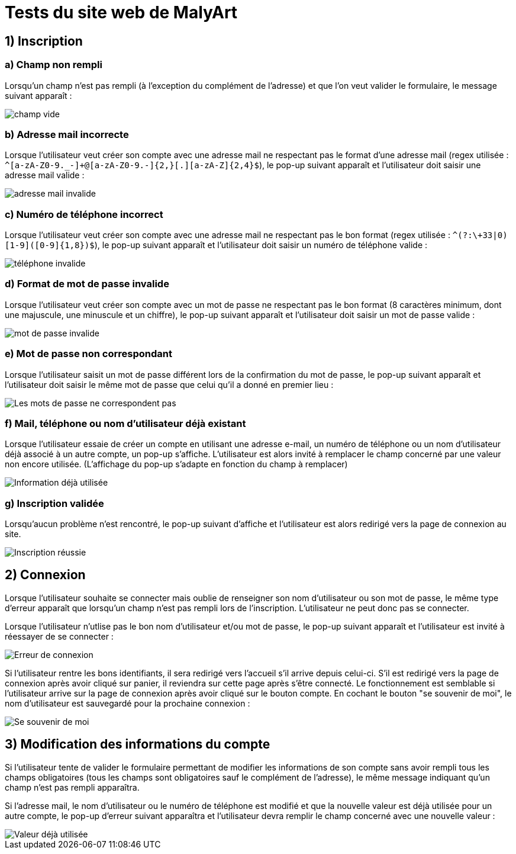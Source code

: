# Tests du site web de MalyArt

## 1) Inscription

### a) Champ non rempli

Lorsqu'un champ n'est pas rempli (à l'exception du complément de l'adresse) et que l'on veut valider le formulaire, 
le message suivant apparaît :

image::champ_vide.png[champ vide]

### b) Adresse mail incorrecte

Lorsque l'utilisateur veut créer son compte avec une adresse mail ne respectant pas le format d'une adresse mail (regex utilisée : `^[a-zA-Z0-9._-]+@[a-zA-Z0-9.-]{2,}[.][a-zA-Z]{2,4}$`), 
le pop-up suivant apparaît et l'utilisateur doit saisir une adresse mail valide :

image::adresse_mail_invalide.png[adresse mail invalide]

### c) Numéro de téléphone incorrect

Lorsque l'utilisateur veut créer son compte avec une adresse mail ne respectant pas le bon format (regex utilisée : `^(?:\+33|0)[1-9]([0-9]{1,8})$`),
le pop-up suivant apparaît et l'utilisateur doit saisir un numéro de téléphone valide :

image::tel_invalide.png[téléphone invalide]

### d) Format de mot de passe invalide

Lorsque l'utilisateur veut créer son compte avec un mot de passe ne respectant pas le bon format (8 caractères minimum, dont une majuscule, une minuscule et un chiffre),
le pop-up suivant apparaît et l'utilisateur doit saisir un mot de passe valide :

image::mdp_invalide.png[mot de passe invalide]

### e) Mot de passe non correspondant

Lorsque l'utilisateur saisit un mot de passe différent lors de la confirmation du mot de passe, le pop-up suivant apparaît et l'utilisateur doit saisir le même mot de passe que celui qu'il a donné en premier lieu :

image::mdp_corresp.png[Les mots de passe ne correspondent pas]

### f) Mail, téléphone ou nom d'utilisateur déjà existant

Lorsque l'utilisateur essaie de créer un compte en utilisant une adresse e-mail, un numéro de téléphone ou un nom d'utilisateur déjà associé à un autre compte, un pop-up s'affiche. 
L'utilisateur est alors invité à remplacer le champ concerné par une valeur non encore utilisée. (L'affichage du pop-up s'adapte en fonction du champ à remplacer)

image::popup_doublon.png[Information déjà utilisée]

### g) Inscription validée

Lorsqu'aucun problème n'est rencontré, le pop-up suivant d'affiche et l'utilisateur est alors redirigé vers la page de connexion au site.

image::popup_inscription_réussie.png[Inscription réussie]

## 2) Connexion

Lorsque l'utilisateur souhaite se connecter mais oublie de renseigner son nom d'utilisateur ou son mot de passe, le même type d'erreur apparaît que lorsqu'un champ n'est pas rempli lors de l'inscription. L'utilisateur 
ne peut donc pas se connecter.

Lorsque l'utilisateur n'utlise pas le bon nom d'utilisateur et/ou mot de passe, le pop-up suivant apparaît et l'utilisateur est invité à réessayer de se connecter :

image::login_error.png[Erreur de connexion]

Si l'utilisateur rentre les bons identifiants, il sera redirigé vers l'accueil s'il arrive depuis celui-ci. S'il est redirigé vers la page de connexion après avoir cliqué sur panier, il reviendra sur cette page après 
s'être connecté. Le fonctionnement est semblable si l'utilisateur arrive sur la page de connexion après avoir cliqué sur le bouton compte.
En cochant le bouton "se souvenir de moi", le nom d'utilisateur est sauvegardé pour la prochaine connexion : 

image::remind_me.png[Se souvenir de moi]

## 3) Modification des informations du compte

Si l'utilisateur tente de valider le formulaire permettant de modifier les informations de son compte sans avoir rempli tous les champs obligatoires (tous les champs sont obligatoires sauf le complément de l'adresse),
le même message indiquant qu'un champ n'est pas rempli apparaîtra.

Si l'adresse mail, le nom d'utilisateur ou le numéro de téléphone est modifié et que la nouvelle valeur est déjà utilisée pour un autre compte, le pop-up d'erreur suivant apparaîtra et l'utilisateur devra remplir le champ
concerné avec une nouvelle valeur :

image::popup_doublon_compte.png[Valeur déjà utilisée]


